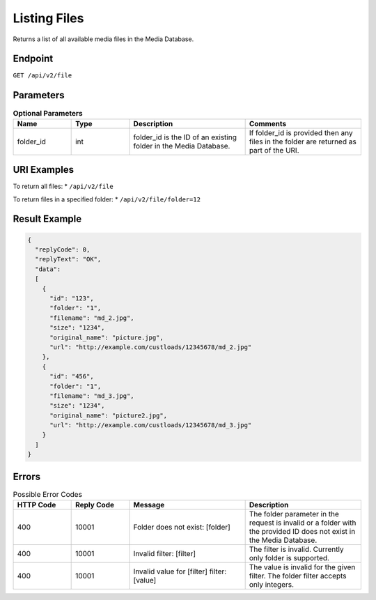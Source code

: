 Listing Files
=============

Returns a list of all available media files in the Media Database.

Endpoint
--------

``GET /api/v2/file``

Parameters
----------

.. list-table:: **Optional Parameters**
   :header-rows: 1
   :widths: 20 20 40 40

   * - Name
     - Type
     - Description
     - Comments
   * - folder_id
     - int
     - folder_id is the ID of an existing folder in the Media Database. 
     - If folder_id is provided then any files in the folder are returned as part of the URI.

URI Examples
------------

To return all files:
* ``/api/v2/file``

To return files in a specified folder:
* ``/api/v2/file/folder=12``

Result Example
--------------

.. code-block:: json

   {
     "replyCode": 0,
     "replyText": "OK",
     "data":
     [
       {
         "id": "123",
         "folder": "1",
         "filename": "md_2.jpg",
         "size": "1234",
         "original_name": "picture.jpg",
         "url": "http://example.com/custloads/12345678/md_2.jpg"
       },
       {
         "id": "456",
         "folder": "1",
         "filename": "md_3.jpg",
         "size": "1234",
         "original_name": "picture2.jpg",
         "url": "http://example.com/custloads/12345678/md_3.jpg"
       }
     ]
   }

Errors
------

.. list-table:: Possible Error Codes
   :header-rows: 1
   :widths: 20 20 40 40

   * - HTTP Code
     - Reply Code
     - Message
     - Description
   * - 400
     - 10001
     - Folder does not exist: [folder]
     - The folder parameter in the request is invalid or a folder with the provided ID does not exist in the Media Database.
   * - 400
     - 10001
     - Invalid filter: [filter]
     - The filter is invalid. Currently only folder is supported.
   * - 400
     - 10001
     - Invalid value for [filter] filter: [value]
     - The value is invalid for the given filter. The folder filter accepts only integers.
